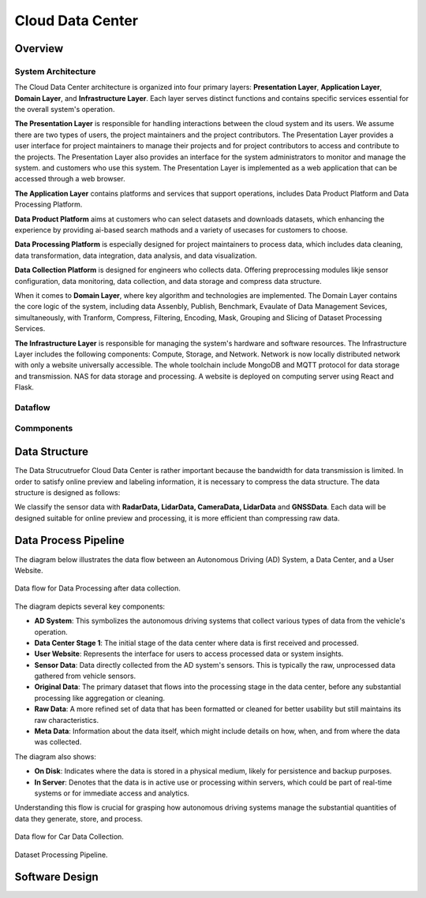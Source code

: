 Cloud Data Center
===================

Overview
--------

System Architecture
~~~~~~~~~~~~~~~~~~~

The Cloud Data Center architecture is organized into four primary layers: **Presentation Layer**, **Application Layer**, **Domain Layer**, and **Infrastructure Layer**. Each layer serves distinct functions and contains specific services essential for the overall system's operation.

**The Presentation Layer** is responsible for handling interactions between the cloud system and its users. We assume there are two types of users, the project maintainers and the project contributors. The Presentation Layer provides a user interface for project maintainers to manage their projects and for project contributors to access and contribute to the projects. The Presentation Layer also provides an interface for the system administrators to monitor and manage the system.
and customers who use this system. The Presentation Layer is implemented as a web application that can be accessed through a web browser.

**The Application Layer** contains platforms and services that support operations, includes Data Product Platform and Data Processing Platform. 

**Data Product Platform**  aims at customers who can select datasets and downloads datasets, which enhancing the experience by providing ai-based search mathods and a variety of usecases for customers to choose. 

**Data Processing Platform** is especially designed for project maintainers to process data, which includes data cleaning, data transformation, data integration, data analysis, and data visualization.

**Data Collection Platform** is designed for engineers who collects data. Offering preprocessing modules likje sensor configuration, data monitoring, data collection, and data storage and compress data structure.

When it comes to **Domain Layer**, where key algorithm and technologies are implemented. The Domain Layer contains the core logic of the system, including data Assenbly, Publish, Benchmark, Evaulate of Data Management Sevices, simultaneously, with Tranform, Compress, Filtering, Encoding, Mask, Grouping and Slicing of Dataset Processing Services.

**The Infrastructure Layer** is responsible for managing the system's hardware and software resources. The Infrastructure Layer includes the following components: Compute, Storage, and Network. Network is now locally distributed network with only a website universally accessible. The whole toolchain include MongoDB and MQTT protocol for data storage and transmission. NAS for data storage and processing. A website is deployed on computing server using React and Flask.

.. image:: figures/cloudDCArch.png
    :width: 100%
    :align: center

Dataflow
~~~~~~~~

.. image:: figures/cloudDCDataflow.png
    :width: 100%
    :align: center

Commponents
~~~~~~~~~~~

.. image:: figures/cloudDCCompoents.png
    :width: 100%
    :align: center

Data Structure
--------------
The Data Strucutruefor Cloud Data Center is rather important because the bandwidth for data transmission is limited. In order to satisfy online preview and labeling information, 
it is necessary to compress the data structure. The data structure is designed as follows:

We classify the sensor data with **RadarData,  LidarData, CameraData, LidarData** and **GNSSData**. Each data will be designed suitable for online preview and processing, it is more efficient than compressing raw data. 

.. image:: figures/cloudDCDatastructrue.png
    :width: 100%
    :align: center

Data Process Pipeline
---------------------
The diagram below illustrates the data flow between an Autonomous Driving (AD) System, a Data Center, and a User Website.

.. figure:: figures/cloudDCProcessingDataflow.png
   :align: center
   :alt: Dataflow of Data Processing.

   Data flow for Data Processing after data collection.

The diagram depicts several key components:

- **AD System**: This symbolizes the autonomous driving systems that collect various types of data from the vehicle's operation.

- **Data Center Stage 1**: The initial stage of the data center where data is first received and processed.

- **User Website**: Represents the interface for users to access processed data or system insights.

- **Sensor Data**: Data directly collected from the AD system's sensors. This is typically the raw, unprocessed data gathered from vehicle sensors.

- **Original Data**: The primary dataset that flows into the processing stage in the data center, before any substantial processing like aggregation or cleaning.

- **Raw Data**: A more refined set of data that has been formatted or cleaned for better usability but still maintains its raw characteristics.

- **Meta Data**: Information about the data itself, which might include details on how, when, and from where the data was collected.

The diagram also shows:

- **On Disk**: Indicates where the data is stored in a physical medium, likely for persistence and backup purposes.

- **In Server**: Denotes that the data is in active use or processing within servers, which could be part of real-time systems or for immediate access and analytics.

Understanding this flow is crucial for grasping how autonomous driving systems manage the substantial quantities of data they generate, store, and process.

.. figure:: figures/cloudDCProcessingCar.png
   :align: center
   :alt: Data flow for Car Data Collection.

   Data flow for Car Data Collection.

.. figure:: figures/cloudDCDatasetProcessing.png
    :width: 100%
    :align: center

    Dataset Processing Pipeline. 

Software Design
---------------


.. autosummary::
   :toctree: generated

   Cloud Data Center